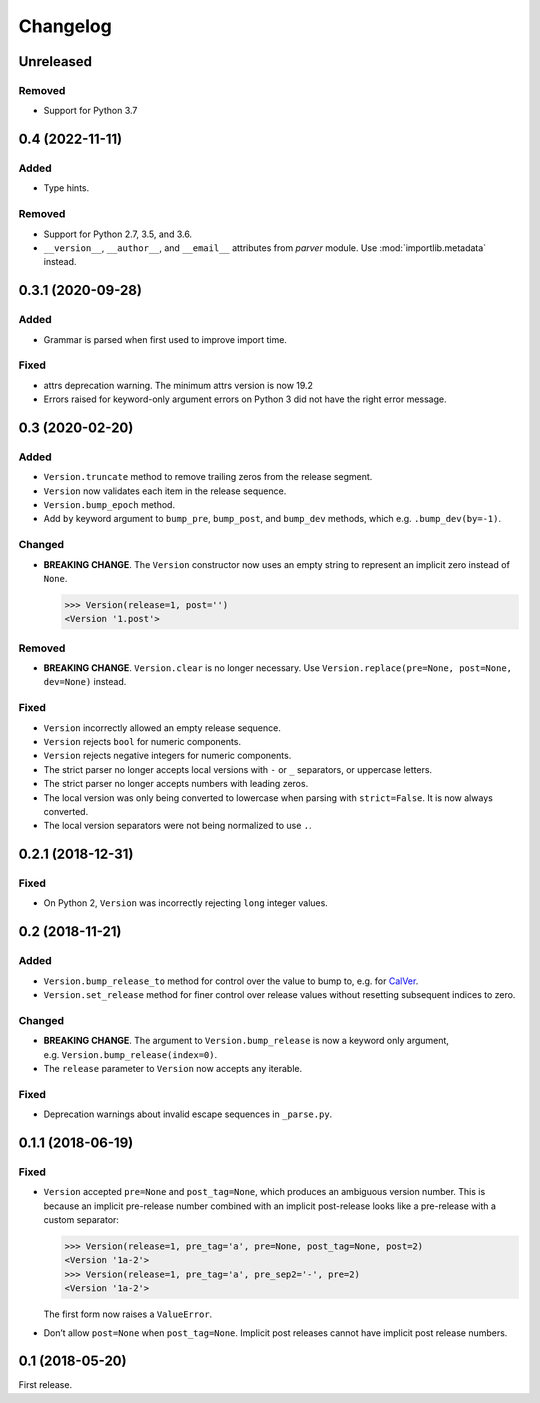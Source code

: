Changelog
=========

Unreleased
----------

Removed
~~~~~~~

- Support for Python 3.7


0.4 (2022-11-11)
----------------

Added
~~~~~

- Type hints.

Removed
~~~~~~~

- Support for Python 2.7, 3.5, and 3.6.
- ``__version__``, ``__author__``, and ``__email__`` attributes from `parver` module. Use :mod:`importlib.metadata` instead.


0.3.1 (2020-09-28)
------------------

Added
~~~~~

-  Grammar is parsed when first used to improve import time.

Fixed
~~~~~

-  attrs deprecation warning. The minimum attrs version is now 19.2
-  Errors raised for keyword-only argument errors on Python 3 did not
   have the right error message.


0.3 (2020-02-20)
----------------

Added
~~~~~

-  ``Version.truncate`` method to remove trailing zeros from the release
   segment.
-  ``Version`` now validates each item in the release sequence.
-  ``Version.bump_epoch`` method.
-  Add ``by`` keyword argument to ``bump_pre``, ``bump_post``, and
   ``bump_dev`` methods, which e.g. ``.bump_dev(by=-1)``.

Changed
~~~~~~~

-  **BREAKING CHANGE**. The ``Version`` constructor now uses an empty
   string to represent an implicit zero instead of ``None``.

   .. code:: python

      >>> Version(release=1, post='')
      <Version '1.post'>

Removed
~~~~~~~

-  **BREAKING CHANGE**. ``Version.clear`` is no longer necessary. Use
   ``Version.replace(pre=None, post=None, dev=None)`` instead.


Fixed
~~~~~

-  ``Version`` incorrectly allowed an empty release sequence.
-  ``Version`` rejects ``bool`` for numeric components.
-  ``Version`` rejects negative integers for numeric components.
-  The strict parser no longer accepts local versions with ``-`` or
   ``_`` separators, or uppercase letters.
-  The strict parser no longer accepts numbers with leading zeros.
-  The local version was only being converted to lowercase when parsing
   with ``strict=False``. It is now always converted.
-  The local version separators were not being normalized to use ``.``.


0.2.1 (2018-12-31)
------------------

Fixed
~~~~~

-  On Python 2, ``Version`` was incorrectly rejecting ``long`` integer
   values.


0.2 (2018-11-21)
----------------

Added
~~~~~

-  ``Version.bump_release_to`` method for control over the value to bump
   to, e.g. for `CalVer`_.
-  ``Version.set_release`` method for finer control over release values
   without resetting subsequent indices to zero.

.. _CalVer: https://calver.org


Changed
~~~~~~~

-  **BREAKING CHANGE**. The argument to ``Version.bump_release`` is now
   a keyword only argument, e.g. ``Version.bump_release(index=0)``.
-  The ``release`` parameter to ``Version`` now accepts any iterable.


Fixed
~~~~~

-  Deprecation warnings about invalid escape sequences in ``_parse.py``.


0.1.1 (2018-06-19)
------------------

Fixed
~~~~~

-  ``Version`` accepted ``pre=None`` and ``post_tag=None``, which
   produces an ambiguous version number. This is because an implicit
   pre-release number combined with an implicit post-release looks like
   a pre-release with a custom separator:

   .. code:: python

        >>> Version(release=1, pre_tag='a', pre=None, post_tag=None, post=2)
        <Version '1a-2'>
        >>> Version(release=1, pre_tag='a', pre_sep2='-', pre=2)
        <Version '1a-2'>

   The first form now raises a ``ValueError``.

-  Don’t allow ``post=None`` when ``post_tag=None``. Implicit post
   releases cannot have implicit post release numbers.


0.1 (2018-05-20)
----------------

First release.
